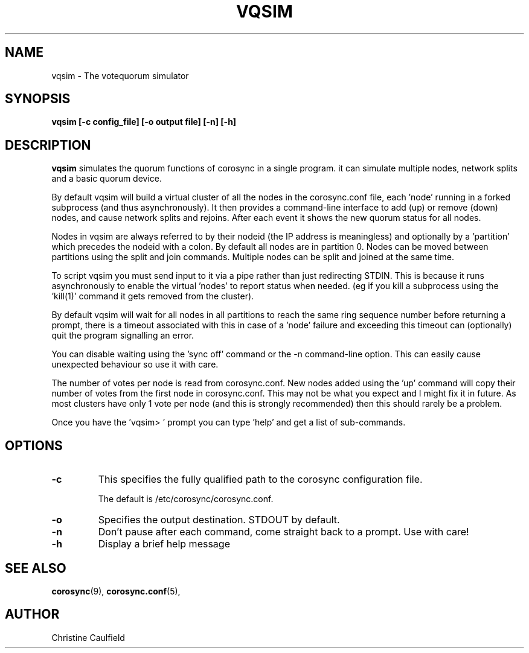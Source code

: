 .\"/*
.\" * Copyright (C) 2019 Red Hat, Inc.
.\" *
.\" * All rights reserved.
.\" *
.\" * Author: Christine Caulfield <ccaulfie@redhat.com>
.\" *
.\" * This software licensed under BSD license, the text of which follows:
.\" *
.\" * Redistribution and use in source and binary forms, with or without
.\" * modification, are permitted provided that the following conditions are met:
.\" *
.\" * - Redistributions of source code must retain the above copyright notice,
.\" *   this list of conditions and the following disclaimer.
.\" * - Redistributions in binary form must reproduce the above copyright notice,
.\" *   this list of conditions and the following disclaimer in the documentation
.\" *   and/or other materials provided with the distribution.
.\" * - Neither the name of the MontaVista Software, Inc. nor the names of its
.\" *   contributors may be used to endorse or promote products derived from this
.\" *   software without specific prior written permission.
.\" *
.\" * THIS SOFTWARE IS PROVIDED BY THE COPYRIGHT HOLDERS AND CONTRIBUTORS "AS IS"
.\" * AND ANY EXPRESS OR IMPLIED WARRANTIES, INCLUDING, BUT NOT LIMITED TO, THE
.\" * IMPLIED WARRANTIES OF MERCHANTABILITY AND FITNESS FOR A PARTICULAR PURPOSE
.\" * ARE DISCLAIMED. IN NO EVENT SHALL THE COPYRIGHT OWNER OR CONTRIBUTORS BE
.\" * LIABLE FOR ANY DIRECT, INDIRECT, INCIDENTAL, SPECIAL, EXEMPLARY, OR
.\" * CONSEQUENTIAL DAMAGES (INCLUDING, BUT NOT LIMITED TO, PROCUREMENT OF
.\" * SUBSTITUTE GOODS OR SERVICES; LOSS OF USE, DATA, OR PROFITS; OR BUSINESS
.\" * INTERRUPTION) HOWEVER CAUSED AND ON ANY THEORY OF LIABILITY, WHETHER IN
.\" * CONTRACT, STRICT LIABILITY, OR TORT (INCLUDING NEGLIGENCE OR OTHERWISE)
.\" * ARISING IN ANY WAY OUT OF THE USE OF THIS SOFTWARE, EVEN IF ADVISED OF
.\" * THE POSSIBILITY OF SUCH DAMAGE.
.\" */
.TH VQSIM 8 2019-04-26
.SH NAME
vqsim \- The votequorum simulator
.SH SYNOPSIS
.B "vqsim [\-c config_file] [\-o output file] [\-n] [\-h]"
.SH DESCRIPTION
.B vqsim
simulates the quorum functions of corosync in a single program. it can simulate
multiple nodes, network splits and a basic quorum device.

By default vqsim will build a virtual cluster of all the nodes in the corosync.conf file, 
each 'node' running in a forked subprocess (and thus asynchronously). It then provides a
command-line interface to add (up) or remove (down) nodes, and cause network splits and 
rejoins. After each event it shows the new quorum status for all nodes.

Nodes in vqsim are always referred to by their nodeid (the IP address is meaningless) and
optionally by a 'partition' which precedes the nodeid with a colon. By default all nodes
are in partition 0. Nodes can be moved between partitions using the split and join commands.
Multiple nodes can be split and joined at the same time.

To script vqsim you must send input to it via a pipe rather than just redirecting STDIN. This
is because it runs asynchronously to enable the virtual 'nodes' to report status when needed. 
(eg if you kill a subprocess using the 'kill(1)' command it gets removed from the cluster). 

By default vqsim will wait for all nodes in all partitions to reach the same
ring sequence number before returning a prompt,
there is a timeout associated with this in case of a 'node' failure and exceeding this timeout
can (optionally) quit the program signalling an error.

You can disable waiting using the 'sync off' command or the -n command-line option. This can easily 
cause unexpected behaviour so use it with care.

The number of votes per node is read from corosync.conf. New nodes added using the 'up' command
will copy their number of votes from the first node in corosync.conf. This may not be what you
expect and I might fix it in future. As most clusters have only 1 vote per node (and this is
strongly recommended) then this should rarely be a problem.

Once you have the 'vqsim> ' prompt you can type 'help' and get a list of sub-commands.

.SH OPTIONS
.TP
.B -c
This specifies the fully qualified path to the corosync configuration file.

The default is /etc/corosync/corosync.conf.
.TP
.B -o
Specifies the output destination. STDOUT by default.
.TP
.B -n
Don't pause after each command, come straight back to a prompt. Use with care!

.TP
.B -h
Display a brief help message
.SH SEE ALSO
.BR corosync (9),
.BR corosync.conf (5),
.SH AUTHOR
Christine Caulfield
.PP
